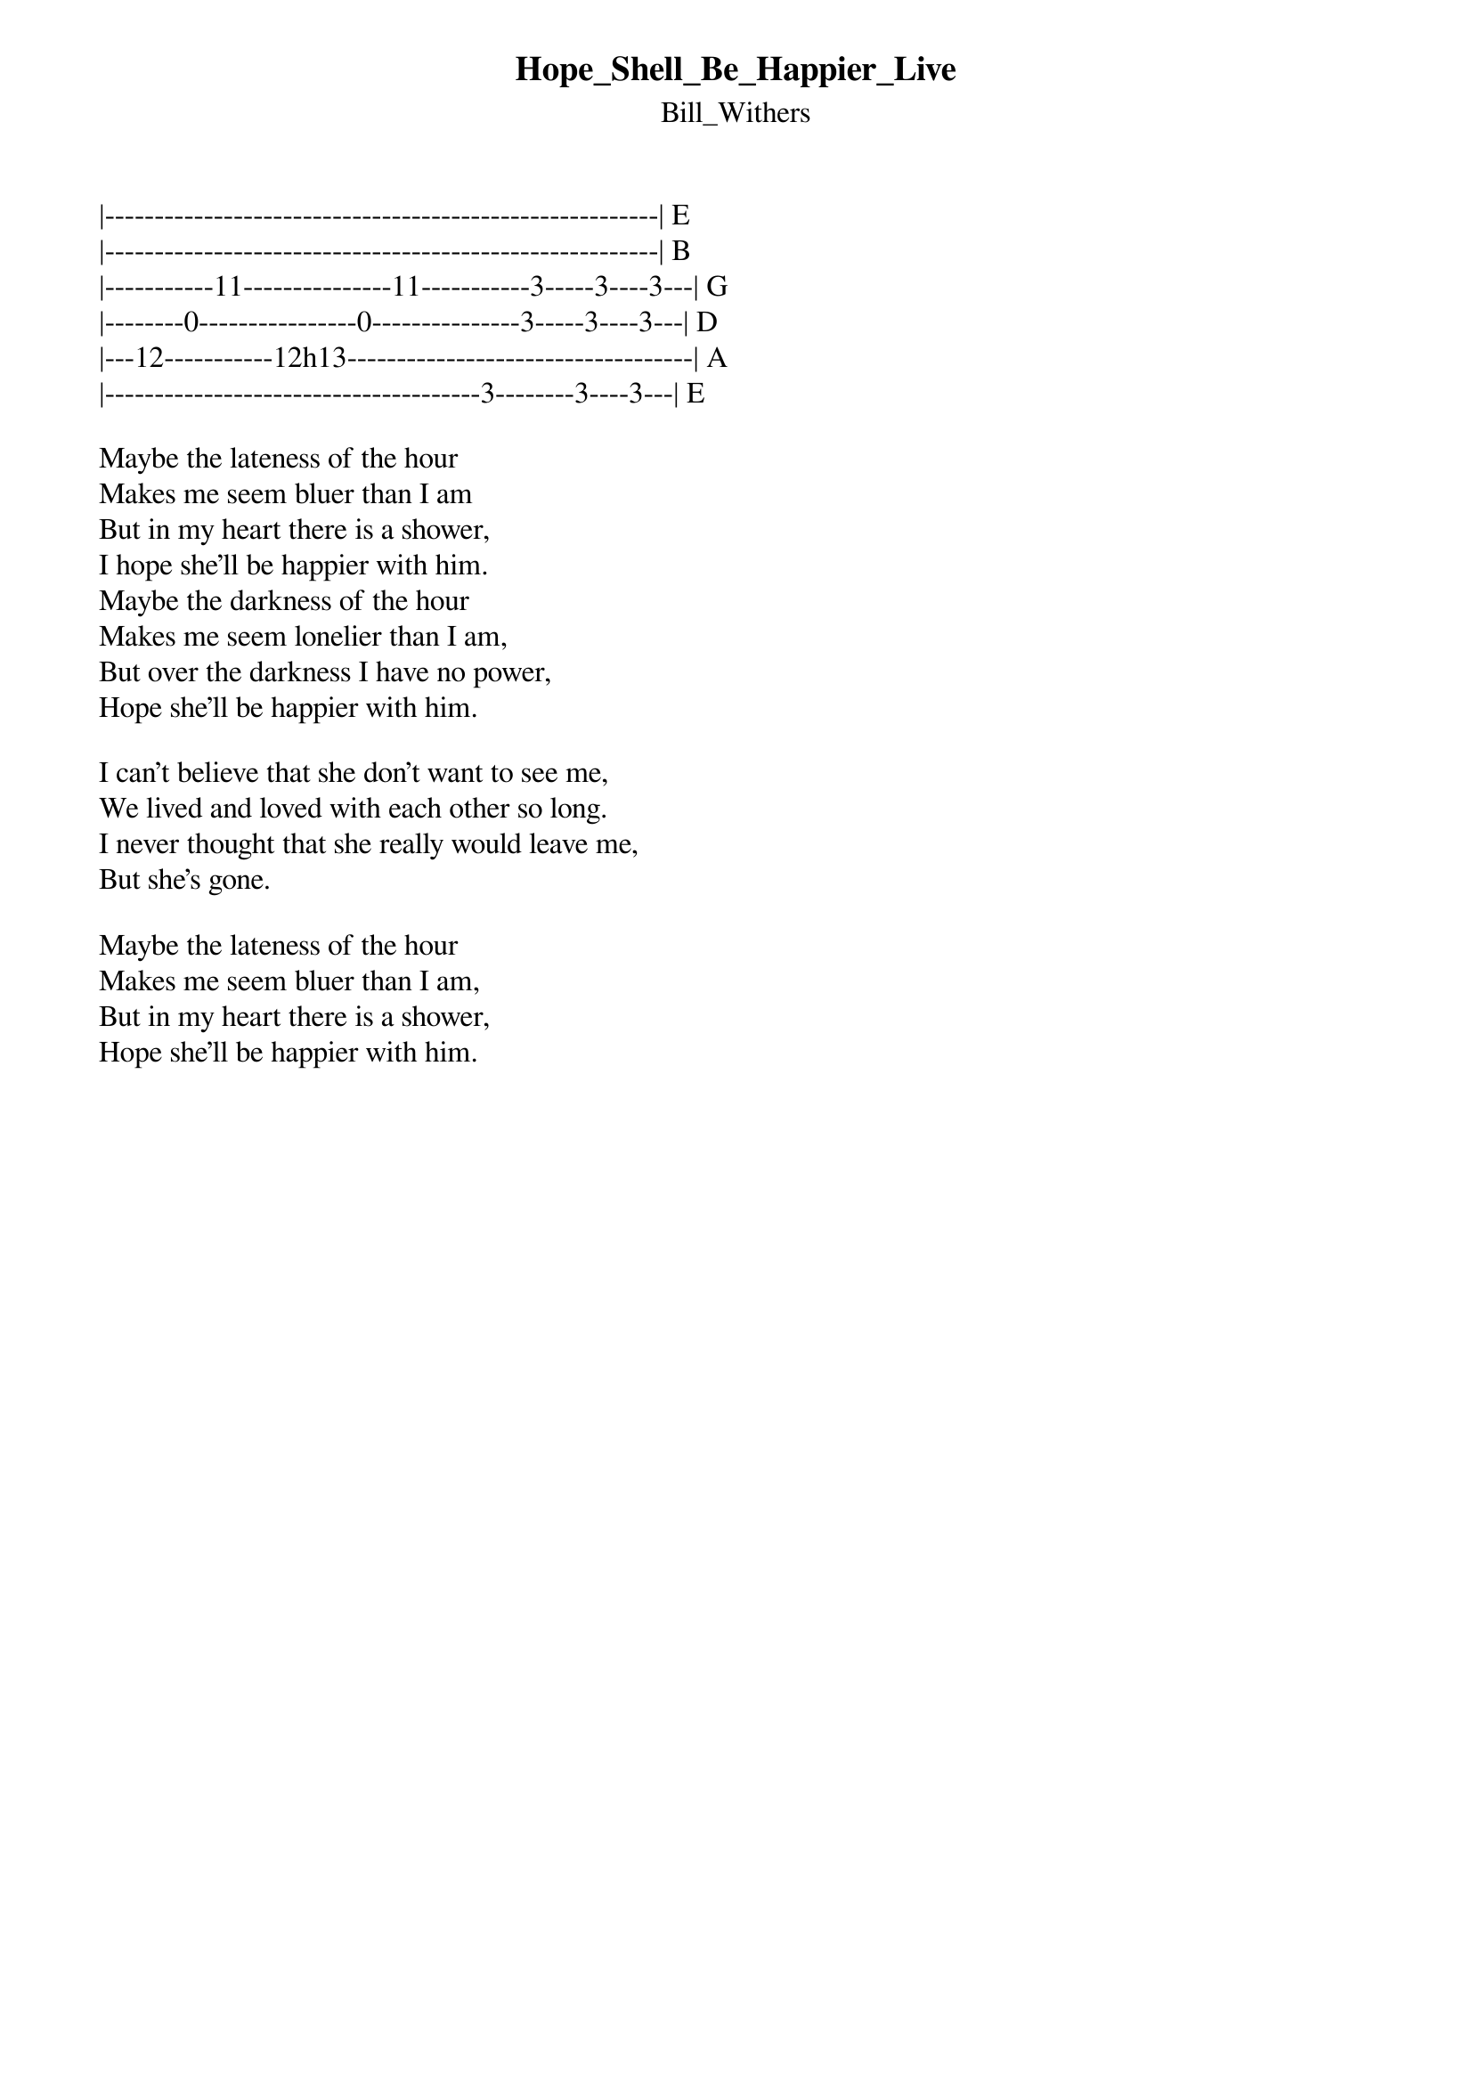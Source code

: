 {t: Hope_Shell_Be_Happier_Live}
{st: Bill_Withers}
|--------------------------------------------------------| E
|--------------------------------------------------------| B
|-----------11---------------11-----------3-----3----3---| G
|--------0----------------0---------------3-----3----3---| D
|---12-----------12h13-----------------------------------| A
|--------------------------------------3--------3----3---| E

Maybe the lateness of the hour
Makes me seem bluer than I am
But in my heart there is a shower,
I hope she'll be happier with him.
Maybe the darkness of the hour
Makes me seem lonelier than I am,
But over the darkness I have no power,
Hope she'll be happier with him.

I can't believe that she don't want to see me,
We lived and loved with each other so long.
I never thought that she really would leave me,
But she's gone.

Maybe the lateness of the hour
Makes me seem bluer than I am,
But in my heart there is a shower,
Hope she'll be happier with him.
